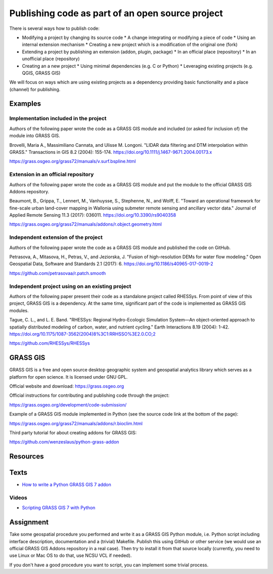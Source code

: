 Publishing code as part of an open source project
=================================================

There is several ways how to publish code:

* Modifying a project by changing its source code
  * A change integrating or modifying a piece of code
  * Using an internal extension mechanism
  * Creating a new project which is a modification of the original one (fork)

* Extending a project by publishing an extension (addon, plugin, package)
  * In an official place (repository)
  * In an unofficial place (repository)

* Creating an a new project
  * Using minimal dependencies (e.g. C or Python)
  * Leveraging existing projects (e.g. QGIS, GRASS GIS)

We will focus on ways which are using existing projects as a dependency
providing basic functionality and a place (channel) for publishing.

Examples
--------

Implementation included in the project
``````````````````````````````````````

Authors of the following paper wrote the code as a GRASS GIS module
and included (or asked for inclusion of) the module into GRASS GIS.

Brovelli, Maria A., Massimiliano Cannata, and Ulisse M. Longoni.
"LIDAR data filtering and DTM interpolation within GRASS."
Transactions in GIS 8.2 (2004): 155-174.
https://doi.org/10.1111/j.1467-9671.2004.00173.x

https://grass.osgeo.org/grass72/manuals/v.surf.bspline.html

Extension in an official repository
```````````````````````````````````

Authors of the following paper wrote the code as a GRASS GIS module
and put the module to the official GRASS GIS Addons repository.

Beaumont, B., Grippa, T., Lennert, M., Vanhuysse, S., Stephenne, N., and Wolff, E.
"Toward an operational framework for
fine-scale urban land-cover mapping in Wallonia using submeter remote
sensing and ancillary vector data." Journal of Applied Remote
Sensing 11.3 (2017): 036011.
https://doi.org/10.3390/rs9040358

https://grass.osgeo.org/grass72/manuals/addons/r.object.geometry.html

Independent extension of the project
````````````````````````````````````

Authors of the following paper wrote the code as a GRASS GIS module
and published the code on GitHub.

Petrasova, A., Mitasova, H., Petras, V., and Jeziorska, J.
"Fusion of high-resolution DEMs for water
flow modeling." Open Geospatial Data, Software and Standards 2.1
(2017): 6.
https://doi.org/10.1186/s40965-017-0019-2

https://github.com/petrasovaa/r.patch.smooth

Independent project using on an existing project
````````````````````````````````````````````````

Authors of the following paper present their code as a standalone
project called RHESSys. From point of view of this project,
GRASS GIS is a dependency. At the same time, significant part of the
code is implemented as GRASS GIS modules.

Tague, C. L., and L. E. Band. "RHESSys: Regional Hydro-Ecologic
Simulation System—An object-oriented approach to spatially distributed
modeling of carbon, water, and nutrient cycling."
Earth Interactions 8.19 (2004): 1-42.
https://doi.org/10.1175/1087-3562(2004)8%3C1:RRHSSO%3E2.0.CO;2

https://github.com/RHESSys/RHESSys


GRASS GIS
---------

GRASS GIS is a free and open source desktop geographic system
and geospatial analytics library which serves as a platform for
open science. It is licensed under GNU GPL.

Official website and download: https://grass.osgeo.org

Official instructions for contributing and publishing code through
the project:

https://grass.osgeo.org/development/code-submission/

Example of a GRASS GIS module implemented in Python (see the source
code link at the bottom of the page):

https://grass.osgeo.org/grass72/manuals/addons/r.bioclim.html

Third party tutorial for about creating addons for GRASS GIS:

https://github.com/wenzeslaus/python-grass-addon

Resources
---------

Texts
-----

* `How to write a Python GRASS GIS 7 addon  <https://github.com/wenzeslaus/python-grass-addon>`_

Videos
``````

* `Scripting GRASS GIS 7 with Python <https://www.youtube.com/watch?v=PX2UpMhp2hc>`_

Assignment
----------

Take some geospatial procedure you performed and write it as a GRASS GIS
Python module, i.e. Python script including interface description,
documentation and a (trivial) Makefile. Publish this using GitHub or
other service (we would use an official GRASS GIS Addons repository
in a real case). Then try to install it from that source locally
(currently, you need to use Linux or Mac OS to do that, use NCSU VCL if
needed).

If you don't have a good procedure you want to script, you can implement
some trivial process.
